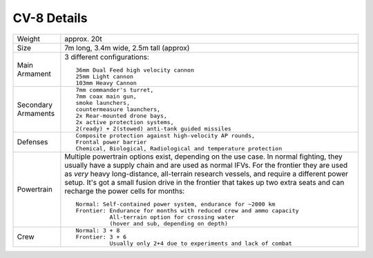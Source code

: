 CV-8 Details
++++++++++++

.. list-table::

   * - Weight
     - approx. 20t
   * - Size
     - 7m long, 3.4m wide, 2.5m tall (approx)
   * - Main Armament
     - 3 different configurations::

        36mm Dual Feed high velocity cannon
        25mm Light cannon
        103mm Heavy Cannon
   * - Secondary Armaments
     - ::

        7mm commander's turret,
        7mm coax main gun,
        smoke launchers,
        countermeasure launchers,
        2x Rear-mounted drone bays,
        2x active protection systems,
        2(ready) + 2(stowed) anti-tank guided missiles
   * - Defenses
     - ::

        Composite protection against high-velocity AP rounds,
        Frontal power barrier
        Chemical, Biological, Radiological and temperature protection
   * - Powertrain
     - Multiple powertrain options exist, depending on the use case. In normal fighting, they usually have a supply chain and are used as normal IFVs. For the frontier they are used as *very* heavy long-distance, all-terrain research vessels, and require a different power setup. It's got a small fusion drive in the frontier that takes up two extra seats and can recharge the power cells for months::

        Normal: Self-contained power system, endurance for ~2000 km
        Frontier: Endurance for months with reduced crew and ammo capacity
                  All-terrain option for crossing water
                  (hover and sub, depending on depth)
   * - Crew
     - ::

        Normal: 3 + 8
        Frontier: 3 + 6
                  Usually only 2+4 due to experiments and lack of combat

